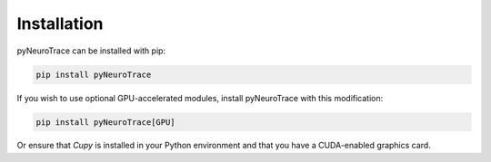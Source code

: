 Installation
============

pyNeuroTrace can be installed with pip:

.. code-block:: shell

   pip install pyNeuroTrace

If you wish to use optional GPU-accelerated modules, install pyNeuroTrace with this modification:

.. code-block:: shell

   pip install pyNeuroTrace[GPU]

Or ensure that `Cupy` is installed in your Python environment and that you have a CUDA-enabled graphics card.

